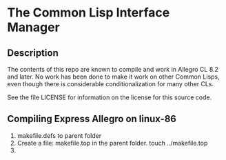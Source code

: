 
* The Common Lisp Interface Manager


** Description


   The contents of this repo are known to compile and work in Allegro
   CL 8.2 and later.  No work has been done to make it work on other
   Common Lisps, even though there is considerable conditionalization
   for many other CLs.

   See the file LICENSE for information on the license for this source
   code.




** Compiling Express Allegro on linux-86
   1. makefile.defs to parent folder
   2. Create a file: makefile.top in the parent folder.
      touch ../makefile.top
   3. 
